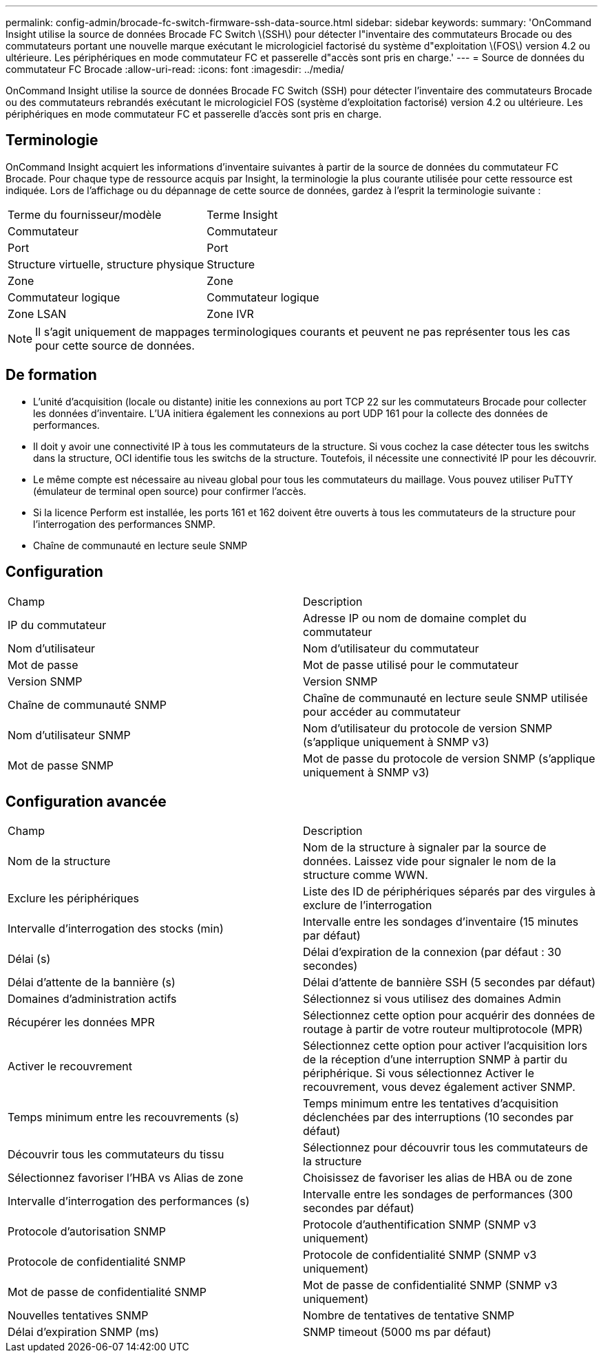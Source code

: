 ---
permalink: config-admin/brocade-fc-switch-firmware-ssh-data-source.html 
sidebar: sidebar 
keywords:  
summary: 'OnCommand Insight utilise la source de données Brocade FC Switch \(SSH\) pour détecter l"inventaire des commutateurs Brocade ou des commutateurs portant une nouvelle marque exécutant le micrologiciel factorisé du système d"exploitation \(FOS\) version 4.2 ou ultérieure. Les périphériques en mode commutateur FC et passerelle d"accès sont pris en charge.' 
---
= Source de données du commutateur FC Brocade
:allow-uri-read: 
:icons: font
:imagesdir: ../media/


[role="lead"]
OnCommand Insight utilise la source de données Brocade FC Switch (SSH) pour détecter l'inventaire des commutateurs Brocade ou des commutateurs rebrandés exécutant le micrologiciel FOS (système d'exploitation factorisé) version 4.2 ou ultérieure. Les périphériques en mode commutateur FC et passerelle d'accès sont pris en charge.



== Terminologie

OnCommand Insight acquiert les informations d'inventaire suivantes à partir de la source de données du commutateur FC Brocade. Pour chaque type de ressource acquis par Insight, la terminologie la plus courante utilisée pour cette ressource est indiquée. Lors de l'affichage ou du dépannage de cette source de données, gardez à l'esprit la terminologie suivante :

|===


| Terme du fournisseur/modèle | Terme Insight 


 a| 
Commutateur
 a| 
Commutateur



 a| 
Port
 a| 
Port



 a| 
Structure virtuelle, structure physique
 a| 
Structure



 a| 
Zone
 a| 
Zone



 a| 
Commutateur logique
 a| 
Commutateur logique



 a| 
Zone LSAN
 a| 
Zone IVR

|===
[NOTE]
====
Il s'agit uniquement de mappages terminologiques courants et peuvent ne pas représenter tous les cas pour cette source de données.

====


== De formation

* L'unité d'acquisition (locale ou distante) initie les connexions au port TCP 22 sur les commutateurs Brocade pour collecter les données d'inventaire. L'UA initiera également les connexions au port UDP 161 pour la collecte des données de performances.
* Il doit y avoir une connectivité IP à tous les commutateurs de la structure. Si vous cochez la case détecter tous les switchs dans la structure, OCI identifie tous les switchs de la structure. Toutefois, il nécessite une connectivité IP pour les découvrir.
* Le même compte est nécessaire au niveau global pour tous les commutateurs du maillage. Vous pouvez utiliser PuTTY (émulateur de terminal open source) pour confirmer l'accès.
* Si la licence Perform est installée, les ports 161 et 162 doivent être ouverts à tous les commutateurs de la structure pour l'interrogation des performances SNMP.
* Chaîne de communauté en lecture seule SNMP




== Configuration

|===


| Champ | Description 


 a| 
IP du commutateur
 a| 
Adresse IP ou nom de domaine complet du commutateur



 a| 
Nom d'utilisateur
 a| 
Nom d'utilisateur du commutateur



 a| 
Mot de passe
 a| 
Mot de passe utilisé pour le commutateur



 a| 
Version SNMP
 a| 
Version SNMP



 a| 
Chaîne de communauté SNMP
 a| 
Chaîne de communauté en lecture seule SNMP utilisée pour accéder au commutateur



 a| 
Nom d'utilisateur SNMP
 a| 
Nom d'utilisateur du protocole de version SNMP (s'applique uniquement à SNMP v3)



 a| 
Mot de passe SNMP
 a| 
Mot de passe du protocole de version SNMP (s'applique uniquement à SNMP v3)

|===


== Configuration avancée

|===


| Champ | Description 


 a| 
Nom de la structure
 a| 
Nom de la structure à signaler par la source de données. Laissez vide pour signaler le nom de la structure comme WWN.



 a| 
Exclure les périphériques
 a| 
Liste des ID de périphériques séparés par des virgules à exclure de l'interrogation



 a| 
Intervalle d'interrogation des stocks (min)
 a| 
Intervalle entre les sondages d'inventaire (15 minutes par défaut)



 a| 
Délai (s)
 a| 
Délai d'expiration de la connexion (par défaut : 30 secondes)



 a| 
Délai d'attente de la bannière (s)
 a| 
Délai d'attente de bannière SSH (5 secondes par défaut)



 a| 
Domaines d'administration actifs
 a| 
Sélectionnez si vous utilisez des domaines Admin



 a| 
Récupérer les données MPR
 a| 
Sélectionnez cette option pour acquérir des données de routage à partir de votre routeur multiprotocole (MPR)



 a| 
Activer le recouvrement
 a| 
Sélectionnez cette option pour activer l'acquisition lors de la réception d'une interruption SNMP à partir du périphérique. Si vous sélectionnez Activer le recouvrement, vous devez également activer SNMP.



 a| 
Temps minimum entre les recouvrements (s)
 a| 
Temps minimum entre les tentatives d'acquisition déclenchées par des interruptions (10 secondes par défaut)



 a| 
Découvrir tous les commutateurs du tissu
 a| 
Sélectionnez pour découvrir tous les commutateurs de la structure



 a| 
Sélectionnez favoriser l'HBA vs Alias de zone
 a| 
Choisissez de favoriser les alias de HBA ou de zone



 a| 
Intervalle d'interrogation des performances (s)
 a| 
Intervalle entre les sondages de performances (300 secondes par défaut)



 a| 
Protocole d'autorisation SNMP
 a| 
Protocole d'authentification SNMP (SNMP v3 uniquement)



 a| 
Protocole de confidentialité SNMP
 a| 
Protocole de confidentialité SNMP (SNMP v3 uniquement)



 a| 
Mot de passe de confidentialité SNMP
 a| 
Mot de passe de confidentialité SNMP (SNMP v3 uniquement)



 a| 
Nouvelles tentatives SNMP
 a| 
Nombre de tentatives de tentative SNMP



 a| 
Délai d'expiration SNMP (ms)
 a| 
SNMP timeout (5000 ms par défaut)

|===